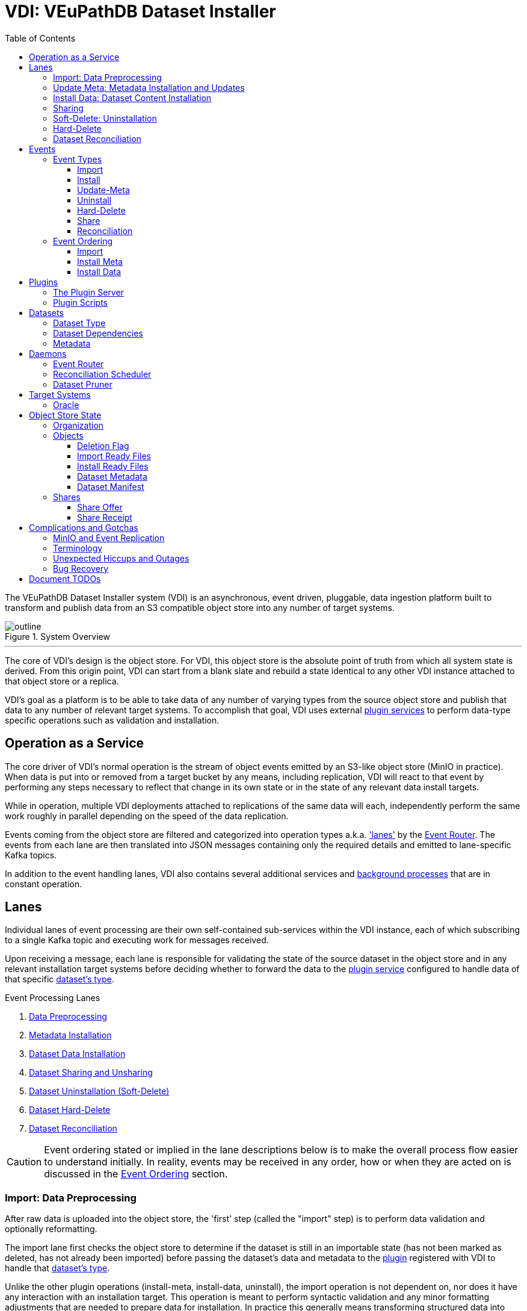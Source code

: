 = VDI: VEuPathDB Dataset Installer
:toc: left
:toclevels: 3
:icons: font
:source-highlighter: highlightjs
:gh-icon: image:overview-img/github.svg[width=18]

The VEuPathDB Dataset Installer system (VDI) is an asynchronous, event driven,
pluggable, data ingestion platform built to transform and publish data from an
S3 compatible object store into any number of target systems.

.System Overview
image::overview-img/outline.svg[align=center]


'''


The core of VDI's design is the object store.  For VDI, this object store is the
absolute point of truth from which all system state is derived. From this origin
point, VDI can start from a blank slate and rebuild a state identical to any
other VDI instance attached to that object store or a replica.

VDI's goal as a platform is to be able to take data of any number of varying
types from the source object store and publish that data to any number of
relevant target systems.  To accomplish that goal, VDI uses external
<<plugins, plugin services>> to perform data-type specific operations such as
validation and installation.


== Operation as a Service

The core driver of VDI's normal operation is the stream of object events emitted
by an S3-like object store (MinIO in practice). When data is put into or removed
from a target bucket by any means, including replication, VDI will react to that
event by performing any steps necessary to reflect that change in its own state
or in the state of any relevant data install targets.

While in operation, multiple VDI deployments attached to replications of the
same data will each, independently perform the same work roughly in parallel
depending on the speed of the data replication.

Events coming from the object store are filtered and categorized into operation
types a.k.a. <<lanes,'lanes'>> by the <<event-router>>.  The events from each
lane are then translated into JSON messages containing only the required details
and emitted to lane-specific Kafka topics.

In addition to the event handling lanes, VDI also contains several additional
services and <<daemons,background processes>> that are in constant operation.


[#lanes]
== Lanes

Individual lanes of event processing are their own self-contained sub-services
within the VDI instance, each of which subscribing to a single Kafka topic and
executing work for messages received.

Upon receiving a message, each lane is responsible for validating the state of
the source dataset in the object store and in any relevant installation target
systems before deciding whether to forward the data to the
<<plugins, plugin service>> configured to handle data of that specific
<<dataset-types, dataset's type>>.

.Event Processing Lanes
. <<import-lane,Data Preprocessing>>
. <<update-meta-lane,Metadata Installation>>
. <<install-data-lane,Dataset Data Installation>>
. <<sharing-lane,Dataset Sharing and Unsharing>>
. <<uninstall-lane,Dataset Uninstallation (Soft-Delete)>>
. <<hard-delete-lane,Dataset Hard-Delete>>
. <<reconciler-lane,Dataset Reconciliation>>


[CAUTION]
--
Event ordering stated or implied in the lane descriptions below is to make the
overall process flow easier to understand initially.  In reality, events may be
received in any order, how or when they are acted on is discussed in the
<<event-ordering>> section.
--


[#import-lane]
=== Import: Data Preprocessing

// TODO: flow chart showing import-ready zip going to plugin and install-ready
//       zip returning to minio

After raw data is uploaded into the object store, the 'first' step (called the
"import" step) is to perform data validation and optionally reformatting.

The import lane first checks the object store to determine if the dataset is
still in an importable state (has not been marked as deleted, has not already
been imported) before passing the dataset's data and metadata to the
<<plugins, plugin>> registered with VDI to handle that
<<dataset-types, dataset's type>>.

Unlike the other plugin operations (install-meta, install-data, uninstall),
the import operation is not dependent on, nor does it have any interaction with
an installation target.  This operation is meant to perform syntactic validation
and any minor formatting adjustments that are needed to prepare data for
installation.  In practice this generally means transforming structured data
into tabular data where necessary.


[#update-meta-lane]
=== Update Meta: Metadata Installation and Updates

The 'next' step in data making it from raw upload to being published into a
target system is installing metadata about the dataset into that target system,
informing the system of the dataset's existence.

The metadata installation and update lane (named 'update-meta') is responsible
for pushing and updating metadata about a dataset in the target systems relevant
to that dataset.

At a minimum, the update-meta lane installs the following subset of the full
<<dataset-meta,dataset metadata>> defined on initial dataset upload.

. Dataset submitter user ID
. Dataset ID
. <<dataset-types,Dataset Type>>
. Dataset name
. Dataset description

This subset makes up the base for a dataset's
<<control-records,control records>> in a target system.  Additionally,
<<plugins,plugins>> provide an optional additional mechanism through which some
dataset types may perform custom installation steps of metadata about a dataset.

As the name 'update-meta' implies, dataset metadata may be updated by submitting
users.  When

A dataset's actual data cannot be installed into a target system without the
meta or 'control' records first being present.

[NOTE]
--
As a special case, because the meta/control records are required to be present
in a target system for an install to happen, on successful completion, the
update-meta lane fires a dataset reconciliation event to try and avoid the
possibility of a long wait for a dataset to be installed if the install event
hits before the update-meta event.  See <<event-ordering>> for more information.
--


[#install-data-lane]
=== Install Data: Dataset Content Installation

Once a dataset has been preprocessed and its metadata has been installed into a
target system, VDI may now attempt to install the dataset data itself into the
relevant target systems.

The

// TODO: the plugin has install meta in it
// TODO: the plugin has check compatibility in it


[#sharing-lane]
=== Sharing


[#uninstall-lane]
=== Soft-Delete: Uninstallation

The soft-delete lane performs the uninstallation of dataset data from relevant
target systems.  Control records are left in the target systems indicating that
the dataset did exist but has been marked as deleted until the <<dataset-pruner,
Dataset Pruner>> eventually purges the data from the system entirely.

Soft deletes were baked in to assist in debugging, and to enable the future
addition of a feature allowing users to undelete datasets that were deleted
within a configurable time window.


[#hard-delete-lane]
=== Hard-Delete

The hard-delete lane in its current form is a remnant of a previous design
iteration that was left in place simply to log the removal of objects from the
object store.

In future updates this lane is planned to handle the final delete logic that
currently lives in the <<reconciliation-scheduler,Reconciler>> and
<<dataset-pruner,Dataset Pruner>>.


[#reconciler-lane]
=== Dataset Reconciliation

The dataset reconciliation lane is responsible for examining the state of a
dataset in the object store and ensuring that state is accurately reflected in
the internals of VDI as well as in all relevant installation targets. The
dataset reconciliation lane attempts corrections or updates to target system
state by firing events for the other lanes to pick up and process.

For example, if the dataset reconciler receives a reconciliation event for a
dataset that is marked as deleted in the object store, but is not yet
uninstalled from an installation target, the dataset reconciler will fire an
uninstallation event for the dataset for the
<<uninstall-lane,uninstallation lane>> to process.


[#events]
== Events

VDI-internal events are 3-field JSON messages containing only the identifiers
for the relevant dataset and an event source indicator which informs whether the
event originated from an object store bucket event, or if a reconciliation
process fired the event.

{gh-icon} https://github.com/VEuPathDB/vdi-service/blob/main/lib/kafka/src/main/kotlin/vdi/component/kafka/EventMessage.kt[Event Type Definition]

[%collapsible]
.Example Event
====
[source, json]
----
{
  "userID": 123456,
  "datasetID": "VNY9UUYo8ZA",
  "source": "ObjectStore"
}
----
====

These events do not contain any additional information as the state of the
dataset or object store may have changed by the time the event is processed.
When an event is eventually processed by the relevant lane, that lane is
responsible for validating the status of the dataset before operating on that
dataset.

=== Event Types

Events themselves are not actually 'typed', the type is determined by which
Kafka topic the event message is submitted to.

{gh-icon} https://github.com/VEuPathDB/vdi-service/blob/main/lib/env/src/main/kotlin/vdi/component/env/EnvKey.kt#L457-L500[Event Topic Definitions]

==== Import

When a dataset is initially uploaded, events are submitted to the import topic
when an <<import-ready,import ready>> file or a
<<metadata-json,dataset meta file>> are put into the object store.  This means
that for every upload, 2 import events will be fired.

The <<reconciler-lane,dataset reconciliation lane>> may also fire import events
if it finds that import-ready files are present in the object store, but install
ready files are not.


==== Install

An install event is fired when a <<install-ready,install-ready files>> are put
into the object store.

Install events may also be fired by the <<reconciler-lane,dataset reconciliation
lane>> if it finds that install-ready files are present in the object store but
the dataset is not yet installed into all of its target systems.


==== Update-Meta

The update meta event is fired when a <<metadata-json,dataset meta file>> is put
into the object store.


==== Uninstall

Uninstall events are fired when a <<delete-flag,delete flag>> is put into the
object store for a dataset.

The uninstall event may also be fired by the <<reconciler-lane,dataset
reconciliation lane>> if the dataset is found to have a delete flag in the
object store, but is not yet uninstalled from one or more of the dataset's
install targets.


==== Hard-Delete

Hard delete events are fired when objects are actually removed from the object
store by the <<dataset-pruner,dataset pruner>>.

==== Share

==== Reconciliation

[#event-ordering]
=== Event Ordering

If given a single, isolated VDI instance under no load, events would happen in a
predictable order:

. Install Meta
. Import
. Install

In practice, however, multiple VDI instances are running simultaneously which
leads to datasets being replicated over from other instances, and load is
unpredictable, which means events may happen in an unpredictable order.

To illustrate this: imagine a replicated dataset's install-ready data is made
available before any other dataset files, in this case, the install-dataset
event may fire before update meta, resulting in the event being rejected due to
missing control records in the install target.  Then, when the metadata is
replicated over, the update-meta event will fire _after_ the install was already
attempted.

To account for the fact that event ordering is unpredictable in practice there
are a few rules in place to prevent unnecessary processing as well as make sure
the few events that are dependent on one another happen in the correct order
relative to one another.

Additionally, lane operations are idempotent to ensure that if/when events are
processed unnecessarily, the end result is the same.


==== Import

The import event is one of the first events fired for a newly uploaded dataset.
For replicated datasets, however, this event may not be necessary at all.

To try and avoid doing extra work the import process will be skipped if the
dataset 'directory' in the object store already contains
<<install-ready, install ready files>> and a
<<dataset-manifest,dataset manifest file>>.


==== Install Meta

Along with the import event, the install/update meta event is one of the first
events fired for a new dataset.

This event being processed is a prerequisite of a dataset being installed into
any target systems.  To account for the likelihood that this event will be fired
after an install is attempted in the case of dataset replication, the
<<update-meta-lane,update-meta lane>> fires an additional dataset reconciliation
event to make sure an install event is fired again if one had already been
rejected for the dataset.


==== Install Data

For an install-data event to be processed, an <<update-meta-lane,update meta>>
event must have already been processed to create the control records in the
relevant target systems.



import -> install-meta -> install-data ->


[#plugins]
== Plugins

VDI plugins are implemented as a collection of scripts in any language executed
by separate service instances that are wrapped by a standard HTTP API.  Plugin
services are registered with the primary VDI instance via environment variables.

=== The Plugin Server

{gh-icon} https://github.com/VEuPathDB/vdi-plugin-handler-server[VDI Plugin Server]

The plugin server is a small HTTP server exposing 4 RPC-style endpoints that
trigger the execution of one or more scripts that are registered with the plugin
server instance.

Depending on the endpoint, data may be posted to the plugin to be used by the
plugin script, and data may be returned to VDI to be put into the object store.

=== Plugin Scripts

[#import-script]
Import::

The import script accepts the raw upload data and performs syntactic validation
as well as any reformatting necessary to prepare the data for installation.

[#meta-script]
Update Meta::

The update meta script is handed the full metadata for a dataset and may be used
to perform custom metadata installation steps beyond those performed by the
VDI service itself.

[#check-compat-script]
Check Compatibility::

The check compatibility script is a pre-install step executed to ensure that the
data in the dataset is compatible with the target system.
+
This script is run as part of the install step immediately before the install
data script itself is run.  It has access to the <<install-ready,install ready>>
set of files.

[#install-script]
Install Data::

The install-data script takes the install-ready data and performs the
installation of that data into a target system.

[#uninstall-script]
Uninstall::

The uninstall script is responsible for removing all data for a dataset from a
target system.

== Datasets

[#dataset-types]
=== Dataset Type


[#dataset-dependencies]
=== Dataset Dependencies


[#dataset-meta]
=== Metadata


[#daemons]
== Daemons

.Additional Processes
. REST API
. Event Filter/Router
. Dataset Pruner
. Dataset Reconciliation Scheduler


[#event-router]
=== Event Router

[#reconciliation-scheduler]
=== Reconciliation Scheduler

[#dataset-pruner]
=== Dataset Pruner

== Target Systems

=== Oracle

== Object Store State

For the purposes of VDI and its data, it is easiest to view the state kept in
the object store bucket as a directory structure in a filesystem.  The following
sections will describe the bucket contents as such.

.Object Store Layout
[source]
----
/
└─ {user-id}/
   └─ {dataset-id}/
      ├─ shares/
      │  └─ {recipient-id}/
      │     ├─ offer.json
      │     └─ receipt.json
      ├─ delete-flag
      ├─ import-ready.zip
      ├─ install-ready.zip
      ├─ vdi-manifest.json
      └─ vdi-meta.json
----


=== Organization

In the root of the bucket 'directory tree', the first level of directories
represent users who have uploaded datasets.  The name of each directory is the
ID of each distinct user.

The next level of directories represent datasets uploaded by the user whose ID
is the name of the containing parent directory.  Under this directory is the
contents specific to that singular dataset.

This means, to get to the objects belonging to a single specific dataset, both
the owner ID and the dataset ID are needed.

At this directory level most of a dataset's objects are stored except for
dataset sharing markers which are organized into subdirectories of their own.


=== Objects

[#delete-flag]
==== Deletion Flag

The `delete-flag` object, when present, indicates that a dataset has been marked
as deleted and is or will be uninstalled from relevant target systems.  This
object has no contents.

[#import-ready]
==== Import Ready Files

The `import-ready.zip` object is a zip file containing the raw user upload.  The
name is to indicate that the file is ready to be imported.

Once this file and a <<metadata-json,`vdi-meta.json`>>file are present, the
dataset is considered ready to be <<import-lane,preprocessed>> into an
<<install-ready,install-ready>> state.

[NOTE]
--
In future versions of VDI the raw user upload would be in a separate file
`raw-upload.zip` which would be replaced by `import-ready.zip` once the upload
has been sanity and security checked (a process which is currently in-line in
the REST service).
--

[#install-ready]
==== Install Ready Files

The `install-ready.zip` object is a zip file containing the preprocessed and
validated files that are ready to be installed into the dataset's target
systems.

The presence of this file and the <<dataset-manifest,`vdi-manifest.json`>> file
are required for a dataset to be installed into any target systems.

[#metadata-json]
==== Dataset Metadata

The `vdi-meta.json` file contains all the metadata VDI collects about a dataset
from the user and the initial upload process.

{gh-icon}
https://github.com/VEuPathDB/vdi-component-common/blob/main/src/main/kotlin/org/veupathdb/vdi/lib/common/model/VDIDatasetMeta.kt[Type Definition]

.Metadata Contents
--
[cols='1h,2,7']
|===
| Created
| RFC-3339 Datetime
| This field is populated by VDI on initial dataset upload with the timestamp of
the dataset creation.

| Dependencies
| Array of <<dataset-dependencies>>
| This field allows the dataset to declare other datasets or segments of data
that are required for the dataset to be installed.

| Description
| String
| Longform description of the dataset provided by the dataset uploader.

| Name
| String
| Name of the dataset as provided by the dataset uploader.

| Origin
| String
| Dataset origin point.  The value of this string may be anything, but in
practice it is used to distinguish between datasets uploaded via the VEuPathDB
client form and data posted to VDI from external sources such as
https://usegalaxy.org/[Galaxy].

| Owner
| Unsigned 64bit int
| The VEuPathDB user ID of the uploader.

| Projects
| Array of Strings
| An array of the VEuPathDB projects that a dataset should be installed into.

| Source URL
| URL
| If the dataset was 'uploaded' via URL rather than raw file upload, this field
will contain the given address of the dataset file(s).

| Summary
| String
| A short, preferably one line, description of the dataset provided by the
dataset uploader.

| Type
| <<dataset-types>>
| Details about the type of data in the dataset.

| Visibility
| {gh-icon} https://github.com/VEuPathDB/vdi-component-common/blob/main/src/main/kotlin/org/veupathdb/vdi/lib/common/model/VDIDatasetVisibility.kt[Enum[String\]]
| A visibility indicator for a dataset that controls who can see the dataset by
default, once installed.
|===
--

[%collapsible]
.`vdi-meta.json` Schema
====
[source, json]
----
{
  "$schema": "https://json-schema.org/draft-07/schema",
  "type": "object",
  "definitions": {
    "dataset-dependency": {
      "type": "object",
      "properties": {
        "resourceDisplayName": {
          "type": "string"
        },
        "resourceVersion": {
          "type": "string"
        },
        "resourceIdentifier": {
          "type": "string"
        }
      },
      "required": [
        "resourceDisplayName",
        "resourceIdentifier",
        "resourceVersion"
      ]
    },
    "dataset-type": {
      "type": "object",
      "properties": {
        "name": {
          "type": "string"
        },
        "version": {
          "type": "string"
        }
      },
      "required": [
        "name",
        "version"
      ]
    }
  },
  "properties": {
    "created": {
      "type": "string",
      "format": "date-time",
      "pattern": "^\\d{4}-\\d{2}-\\d{2}T\\d{2}%3A\\d{2}%3A\\d{2}(?:%2E\\d+)?[A-Z]?(?:[+.-](?:08%3A\\d{2}|\\d{2}[A-Z]))?$",
      "examples": [
        "2024-05-23T16:25:44-04:00"
      ]
    },
    "dependencies": {
      "type": "array",
      "items": {
        "$ref": "#/definitions/dataset-dependency"
      },
      "additionalItems": false
    },
    "description": {
      "type": "string"
    },
    "name": {
      "type": "string"
    },
    "origin": {
      "type": "string",
      "examples": [
        "direct-upload",
        "galaxy"
      ]
    },
    "owner": {
      "type": "integer",
      "minimum": 0
    },
    "projects": {
      "type": "array",
      "items": {
        "type": "string"
      },
      "additionalItems": false
    },
    "sourceUrl": {
      "type": "string",
      "format": "url"
    },
    "summary": {
      "type": "string"
    },
    "type": {
      "$ref": "#/definitions/dataset-type"
    },
    "visibility": {
      "type": "string",
      "enum": [
        "public",
        "private",
        "protected"
      ]
    }
  },
  "required": [
    "created",
    "name",
    "origin",
    "owner",
    "projects",
    "type",
    "visibility"
  ]
}
----
====

[%collapsible]
.`vdi-meta.json` Example
====
[source, json]
----
{
  "created": "2024-05-23T16:25:44-04:00",
  "dependencies": [
    {
      "resourceDisplayName": "Some Data",
      "resourceIdentifier": "some_data",
      "resourceVersion": "20160416"
    }
  ],
  "description": "The description of some dataset that I uploaded.",
  "name": "My Dataset",
  "origin": "direct-upload",
  "owner": 123456789,
  "projects": [
    "PlasmoDB",
    "ClinEpiDB"
  ],
  "sourceUrl": "https://my.datafile.hosting.site/files/my-data.zip",
  "summary": "A short summary.",
  "type": {
    "name": "genelist",
    "version": "1.0"
  },
  "visibility": "private"
}
----
====


[#dataset-manifest]
==== Dataset Manifest

The `vdi-manifest.json` file contains a manifest of the input and output files
of the <<import-lane,dataset import process>>.

{gh-icon}
https://github.com/VEuPathDB/vdi-component-common/blob/main/src/main/kotlin/org/veupathdb/vdi/lib/common/model/VDIDatasetManifest.kt[Type Definition]

.Manifest Contents
--
[cols="2h,2,6"]
|===
| Input Files
| Array of File Info
| Array containing the name and size of each of the files that were present in
the `import-ready.zip` file.

| Output Files
| Array of File Info
| Array containing the name and size of each of the files that was produced by
the relevant <<plugins,plugin's>> <<import-script,import script>>.
|===
--

[%collapsible]
.`vdi-manifest.json` Schema
====
[source, json]
----
{
  "$schema": "https://json-schema.org/draft-07/schema",
  "type": "object",
  "definitions": {
    "file-info": {
      "type": "object",
      "properties": {
        "filename": {
          "type": "string"
        },
        "fileSize": {
          "type": "integer",
          "minimum": 0
        }
      },
      "required": [
        "filename",
        "fileSize"
      ]
    }
  },
  "properties": {
    "inputFiles": {
      "type": "array",
      "items": {
        "$ref": "#/definitions/file-info"
      },
      "additionalItems": false
    },
    "outputFiles": {
      "type": "array",
      "items": {
        "$ref": "#/definitions/file-info"
      },
      "additionalItems": false
    }
  },
  "required": [
    "inputFiles",
    "outputFiles"
  ]
}
----
====

[%collapsible]
.`vdi-manifest.json` Example
====
[source, json]
----
{
  "inputFiles": [
    {
      "filename": "my-upload.biom",
      "fileSize": 123124
    }
  ],
  "outputFiles": [
    {
      "filename": "meta.json",
      "fileSize": 10276
    },
    {
      "filename": "data.tsv",
      "fileSize": 75021
    }
  ]
}
----
====

=== Shares

Shares of datasets from a dataset's owner to other target users are represented
in the object store as a directory structure.  Within an individual dataset's
'directory' in the object store, if a dataset has at least one share, there will
be a subdirectory named "shares".  The contents of this "shares" directory is
one or more additional subdirectories, each named with the user ID of the share
recipient.  Inside each recipient directory is 2 flag files.  One indicates the
status of the offer from the dataset owner and the other indicates the status
of the receipt from the share recipient.

This 2-flag system allows the dataset owner to revoke a share after it has been
created, and also allows the share recipient to accept or reject share offers.


==== Share Offer

{gh-icon}
https://github.com/VEuPathDB/vdi-component-common/blob/main/src/main/kotlin/org/veupathdb/vdi/lib/common/model/VDIDatasetShareOffer.kt[Type Definition]

.Offer Contents
--
[cols="1h,2,7"]
|===
| Action
| {gh-icon} https://github.com/VEuPathDB/vdi-component-common/blob/main/src/main/kotlin/org/veupathdb/vdi/lib/common/model/VDIShareOfferAction.kt[Enum[String\]]
| A string value of "grant" or "revoke" indicating the status of the share
offer.
|===
--

[%collapsible]
.`offer.json` Schema
====
[source, json]
----
{
  "$schema": "https://json-schema.org/draft-07/schema",
  "type": "object",
  "properties": {
    "action": {
      "type": "string",
      "enum": [
        "grant",
        "revoke"
      ]
    }
  },
  "required": [
    "action"
  ],
  "additionalProperties": false
}
----
====

[%collapsible]
.`offer.json` Example
====
[source, json]
----
{
  "action": "grant"
}
----
====


==== Share Receipt

{gh-icon}
https://github.com/VEuPathDB/vdi-component-common/blob/main/src/main/kotlin/org/veupathdb/vdi/lib/common/model/VDIDatasetShareReceipt.kt[Type Definition]

.Receipt Contents
--
[cols='1h,2,7']
|===
| Action
| {gh-icon} https://github.com/VEuPathDB/vdi-component-common/blob/main/src/main/kotlin/org/veupathdb/vdi/lib/common/model/VDIShareReceiptAction.kt[Enum[String\]]
| A string value of "accept" or "reject" indicating the status of the share
receipt.
|===
--

[%collapsible]
.`receipt.json` Schema
====
[source, json]
----
{
  "$schema": "https://json-schema.org/draft-07/schema",
  "type": "object",
  "properties": {
    "action": {
      "type": "string",
      "enum": [
        "accept",
        "reject"
      ]
    }
  },
  "required": [
    "action"
  ],
  "additionalProperties": false
}
----
====

[%collapsible]
.`receipt.json` Example
====
[source, json]
----
{
  "action": "reject"
}
----
====


== Complications and Gotchas


=== MinIO and Event Replication

TODO: rephrase this

While https://min.io/[MinIO] repeatedly promises "unyielding" compatibility with
AWS S3, it unfortunately does not follow through on that promise.  MinIO's
implementers made the decision to disable object events on replication, which
means that VDI's core driver is non-functional for datasets replicated in from
an external MinIO instance.

When this change to MinIO was discovered, a new 'slim' mode was added to the
<<reconciliation-scheduler>> that runs every few minutes to attempt to catch
replicated data and fire events to keep the local system up to date without
needing to wait for the full reconciliation run which runs much less frequently.


=== Terminology

* import == preprocessing
* reconciler vs reconciler vs reconciler
* uninstall vs hard delete
* update/install meta


=== Unexpected Hiccups and Outages

=== Bug Recovery

'''

== Document TODOs

* VDI's direct (non-plugin) communication with target systems (oracle)
* meta.json contents
* manifest.json contents